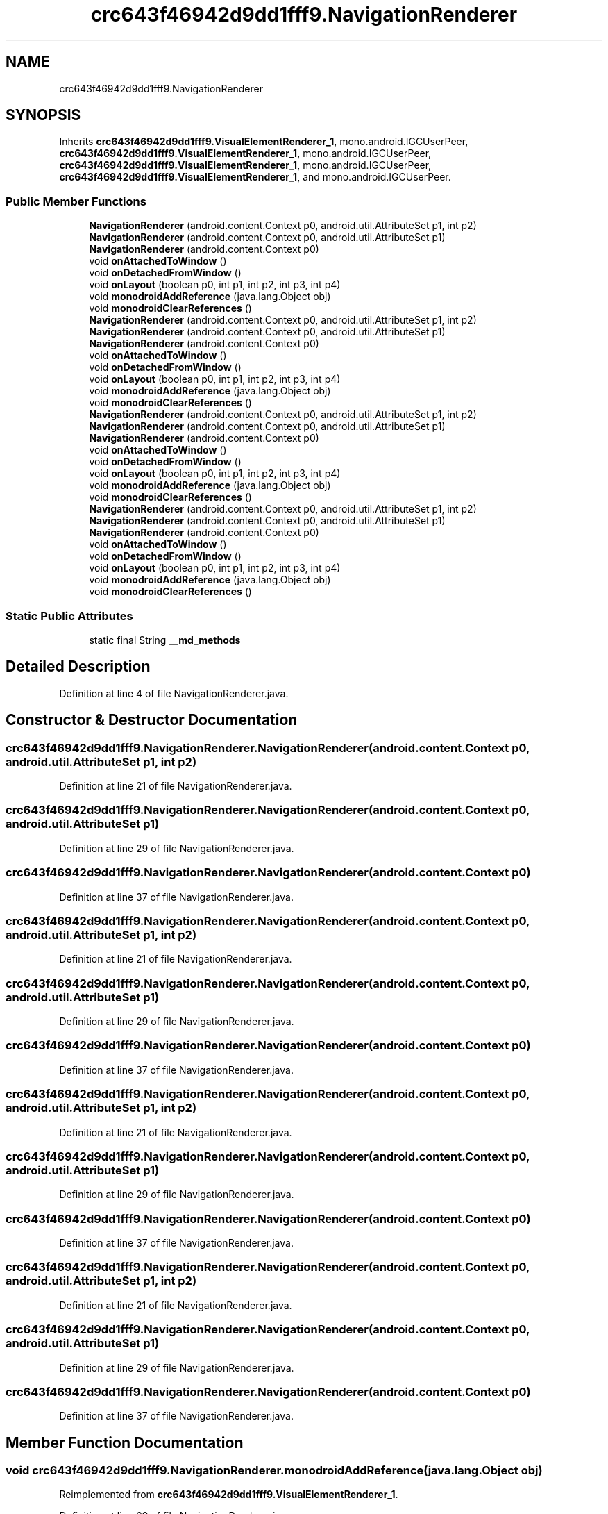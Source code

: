 .TH "crc643f46942d9dd1fff9.NavigationRenderer" 3 "Thu Apr 29 2021" "Version 1.0" "Green Quake" \" -*- nroff -*-
.ad l
.nh
.SH NAME
crc643f46942d9dd1fff9.NavigationRenderer
.SH SYNOPSIS
.br
.PP
.PP
Inherits \fBcrc643f46942d9dd1fff9\&.VisualElementRenderer_1\fP, mono\&.android\&.IGCUserPeer, \fBcrc643f46942d9dd1fff9\&.VisualElementRenderer_1\fP, mono\&.android\&.IGCUserPeer, \fBcrc643f46942d9dd1fff9\&.VisualElementRenderer_1\fP, mono\&.android\&.IGCUserPeer, \fBcrc643f46942d9dd1fff9\&.VisualElementRenderer_1\fP, and mono\&.android\&.IGCUserPeer\&.
.SS "Public Member Functions"

.in +1c
.ti -1c
.RI "\fBNavigationRenderer\fP (android\&.content\&.Context p0, android\&.util\&.AttributeSet p1, int p2)"
.br
.ti -1c
.RI "\fBNavigationRenderer\fP (android\&.content\&.Context p0, android\&.util\&.AttributeSet p1)"
.br
.ti -1c
.RI "\fBNavigationRenderer\fP (android\&.content\&.Context p0)"
.br
.ti -1c
.RI "void \fBonAttachedToWindow\fP ()"
.br
.ti -1c
.RI "void \fBonDetachedFromWindow\fP ()"
.br
.ti -1c
.RI "void \fBonLayout\fP (boolean p0, int p1, int p2, int p3, int p4)"
.br
.ti -1c
.RI "void \fBmonodroidAddReference\fP (java\&.lang\&.Object obj)"
.br
.ti -1c
.RI "void \fBmonodroidClearReferences\fP ()"
.br
.ti -1c
.RI "\fBNavigationRenderer\fP (android\&.content\&.Context p0, android\&.util\&.AttributeSet p1, int p2)"
.br
.ti -1c
.RI "\fBNavigationRenderer\fP (android\&.content\&.Context p0, android\&.util\&.AttributeSet p1)"
.br
.ti -1c
.RI "\fBNavigationRenderer\fP (android\&.content\&.Context p0)"
.br
.ti -1c
.RI "void \fBonAttachedToWindow\fP ()"
.br
.ti -1c
.RI "void \fBonDetachedFromWindow\fP ()"
.br
.ti -1c
.RI "void \fBonLayout\fP (boolean p0, int p1, int p2, int p3, int p4)"
.br
.ti -1c
.RI "void \fBmonodroidAddReference\fP (java\&.lang\&.Object obj)"
.br
.ti -1c
.RI "void \fBmonodroidClearReferences\fP ()"
.br
.ti -1c
.RI "\fBNavigationRenderer\fP (android\&.content\&.Context p0, android\&.util\&.AttributeSet p1, int p2)"
.br
.ti -1c
.RI "\fBNavigationRenderer\fP (android\&.content\&.Context p0, android\&.util\&.AttributeSet p1)"
.br
.ti -1c
.RI "\fBNavigationRenderer\fP (android\&.content\&.Context p0)"
.br
.ti -1c
.RI "void \fBonAttachedToWindow\fP ()"
.br
.ti -1c
.RI "void \fBonDetachedFromWindow\fP ()"
.br
.ti -1c
.RI "void \fBonLayout\fP (boolean p0, int p1, int p2, int p3, int p4)"
.br
.ti -1c
.RI "void \fBmonodroidAddReference\fP (java\&.lang\&.Object obj)"
.br
.ti -1c
.RI "void \fBmonodroidClearReferences\fP ()"
.br
.ti -1c
.RI "\fBNavigationRenderer\fP (android\&.content\&.Context p0, android\&.util\&.AttributeSet p1, int p2)"
.br
.ti -1c
.RI "\fBNavigationRenderer\fP (android\&.content\&.Context p0, android\&.util\&.AttributeSet p1)"
.br
.ti -1c
.RI "\fBNavigationRenderer\fP (android\&.content\&.Context p0)"
.br
.ti -1c
.RI "void \fBonAttachedToWindow\fP ()"
.br
.ti -1c
.RI "void \fBonDetachedFromWindow\fP ()"
.br
.ti -1c
.RI "void \fBonLayout\fP (boolean p0, int p1, int p2, int p3, int p4)"
.br
.ti -1c
.RI "void \fBmonodroidAddReference\fP (java\&.lang\&.Object obj)"
.br
.ti -1c
.RI "void \fBmonodroidClearReferences\fP ()"
.br
.in -1c
.SS "Static Public Attributes"

.in +1c
.ti -1c
.RI "static final String \fB__md_methods\fP"
.br
.in -1c
.SH "Detailed Description"
.PP 
Definition at line 4 of file NavigationRenderer\&.java\&.
.SH "Constructor & Destructor Documentation"
.PP 
.SS "crc643f46942d9dd1fff9\&.NavigationRenderer\&.NavigationRenderer (android\&.content\&.Context p0, android\&.util\&.AttributeSet p1, int p2)"

.PP
Definition at line 21 of file NavigationRenderer\&.java\&.
.SS "crc643f46942d9dd1fff9\&.NavigationRenderer\&.NavigationRenderer (android\&.content\&.Context p0, android\&.util\&.AttributeSet p1)"

.PP
Definition at line 29 of file NavigationRenderer\&.java\&.
.SS "crc643f46942d9dd1fff9\&.NavigationRenderer\&.NavigationRenderer (android\&.content\&.Context p0)"

.PP
Definition at line 37 of file NavigationRenderer\&.java\&.
.SS "crc643f46942d9dd1fff9\&.NavigationRenderer\&.NavigationRenderer (android\&.content\&.Context p0, android\&.util\&.AttributeSet p1, int p2)"

.PP
Definition at line 21 of file NavigationRenderer\&.java\&.
.SS "crc643f46942d9dd1fff9\&.NavigationRenderer\&.NavigationRenderer (android\&.content\&.Context p0, android\&.util\&.AttributeSet p1)"

.PP
Definition at line 29 of file NavigationRenderer\&.java\&.
.SS "crc643f46942d9dd1fff9\&.NavigationRenderer\&.NavigationRenderer (android\&.content\&.Context p0)"

.PP
Definition at line 37 of file NavigationRenderer\&.java\&.
.SS "crc643f46942d9dd1fff9\&.NavigationRenderer\&.NavigationRenderer (android\&.content\&.Context p0, android\&.util\&.AttributeSet p1, int p2)"

.PP
Definition at line 21 of file NavigationRenderer\&.java\&.
.SS "crc643f46942d9dd1fff9\&.NavigationRenderer\&.NavigationRenderer (android\&.content\&.Context p0, android\&.util\&.AttributeSet p1)"

.PP
Definition at line 29 of file NavigationRenderer\&.java\&.
.SS "crc643f46942d9dd1fff9\&.NavigationRenderer\&.NavigationRenderer (android\&.content\&.Context p0)"

.PP
Definition at line 37 of file NavigationRenderer\&.java\&.
.SS "crc643f46942d9dd1fff9\&.NavigationRenderer\&.NavigationRenderer (android\&.content\&.Context p0, android\&.util\&.AttributeSet p1, int p2)"

.PP
Definition at line 21 of file NavigationRenderer\&.java\&.
.SS "crc643f46942d9dd1fff9\&.NavigationRenderer\&.NavigationRenderer (android\&.content\&.Context p0, android\&.util\&.AttributeSet p1)"

.PP
Definition at line 29 of file NavigationRenderer\&.java\&.
.SS "crc643f46942d9dd1fff9\&.NavigationRenderer\&.NavigationRenderer (android\&.content\&.Context p0)"

.PP
Definition at line 37 of file NavigationRenderer\&.java\&.
.SH "Member Function Documentation"
.PP 
.SS "void crc643f46942d9dd1fff9\&.NavigationRenderer\&.monodroidAddReference (java\&.lang\&.Object obj)"

.PP
Reimplemented from \fBcrc643f46942d9dd1fff9\&.VisualElementRenderer_1\fP\&.
.PP
Definition at line 69 of file NavigationRenderer\&.java\&.
.SS "void crc643f46942d9dd1fff9\&.NavigationRenderer\&.monodroidAddReference (java\&.lang\&.Object obj)"

.PP
Reimplemented from \fBcrc643f46942d9dd1fff9\&.VisualElementRenderer_1\fP\&.
.PP
Definition at line 69 of file NavigationRenderer\&.java\&.
.SS "void crc643f46942d9dd1fff9\&.NavigationRenderer\&.monodroidAddReference (java\&.lang\&.Object obj)"

.PP
Reimplemented from \fBcrc643f46942d9dd1fff9\&.VisualElementRenderer_1\fP\&.
.PP
Definition at line 69 of file NavigationRenderer\&.java\&.
.SS "void crc643f46942d9dd1fff9\&.NavigationRenderer\&.monodroidAddReference (java\&.lang\&.Object obj)"

.PP
Reimplemented from \fBcrc643f46942d9dd1fff9\&.VisualElementRenderer_1\fP\&.
.PP
Definition at line 69 of file NavigationRenderer\&.java\&.
.SS "void crc643f46942d9dd1fff9\&.NavigationRenderer\&.monodroidClearReferences ()"

.PP
Reimplemented from \fBcrc643f46942d9dd1fff9\&.VisualElementRenderer_1\fP\&.
.PP
Definition at line 76 of file NavigationRenderer\&.java\&.
.SS "void crc643f46942d9dd1fff9\&.NavigationRenderer\&.monodroidClearReferences ()"

.PP
Reimplemented from \fBcrc643f46942d9dd1fff9\&.VisualElementRenderer_1\fP\&.
.PP
Definition at line 76 of file NavigationRenderer\&.java\&.
.SS "void crc643f46942d9dd1fff9\&.NavigationRenderer\&.monodroidClearReferences ()"

.PP
Reimplemented from \fBcrc643f46942d9dd1fff9\&.VisualElementRenderer_1\fP\&.
.PP
Definition at line 76 of file NavigationRenderer\&.java\&.
.SS "void crc643f46942d9dd1fff9\&.NavigationRenderer\&.monodroidClearReferences ()"

.PP
Reimplemented from \fBcrc643f46942d9dd1fff9\&.VisualElementRenderer_1\fP\&.
.PP
Definition at line 76 of file NavigationRenderer\&.java\&.
.SS "void crc643f46942d9dd1fff9\&.NavigationRenderer\&.onAttachedToWindow ()"

.PP
Definition at line 45 of file NavigationRenderer\&.java\&.
.SS "void crc643f46942d9dd1fff9\&.NavigationRenderer\&.onAttachedToWindow ()"

.PP
Definition at line 45 of file NavigationRenderer\&.java\&.
.SS "void crc643f46942d9dd1fff9\&.NavigationRenderer\&.onAttachedToWindow ()"

.PP
Definition at line 45 of file NavigationRenderer\&.java\&.
.SS "void crc643f46942d9dd1fff9\&.NavigationRenderer\&.onAttachedToWindow ()"

.PP
Definition at line 45 of file NavigationRenderer\&.java\&.
.SS "void crc643f46942d9dd1fff9\&.NavigationRenderer\&.onDetachedFromWindow ()"

.PP
Definition at line 53 of file NavigationRenderer\&.java\&.
.SS "void crc643f46942d9dd1fff9\&.NavigationRenderer\&.onDetachedFromWindow ()"

.PP
Definition at line 53 of file NavigationRenderer\&.java\&.
.SS "void crc643f46942d9dd1fff9\&.NavigationRenderer\&.onDetachedFromWindow ()"

.PP
Definition at line 53 of file NavigationRenderer\&.java\&.
.SS "void crc643f46942d9dd1fff9\&.NavigationRenderer\&.onDetachedFromWindow ()"

.PP
Definition at line 53 of file NavigationRenderer\&.java\&.
.SS "void crc643f46942d9dd1fff9\&.NavigationRenderer\&.onLayout (boolean p0, int p1, int p2, int p3, int p4)"

.PP
Reimplemented from \fBcrc643f46942d9dd1fff9\&.VisualElementRenderer_1\fP\&.
.PP
Definition at line 61 of file NavigationRenderer\&.java\&.
.SS "void crc643f46942d9dd1fff9\&.NavigationRenderer\&.onLayout (boolean p0, int p1, int p2, int p3, int p4)"

.PP
Reimplemented from \fBcrc643f46942d9dd1fff9\&.VisualElementRenderer_1\fP\&.
.PP
Definition at line 61 of file NavigationRenderer\&.java\&.
.SS "void crc643f46942d9dd1fff9\&.NavigationRenderer\&.onLayout (boolean p0, int p1, int p2, int p3, int p4)"

.PP
Reimplemented from \fBcrc643f46942d9dd1fff9\&.VisualElementRenderer_1\fP\&.
.PP
Definition at line 61 of file NavigationRenderer\&.java\&.
.SS "void crc643f46942d9dd1fff9\&.NavigationRenderer\&.onLayout (boolean p0, int p1, int p2, int p3, int p4)"

.PP
Reimplemented from \fBcrc643f46942d9dd1fff9\&.VisualElementRenderer_1\fP\&.
.PP
Definition at line 61 of file NavigationRenderer\&.java\&.
.SH "Member Data Documentation"
.PP 
.SS "static final String crc643f46942d9dd1fff9\&.NavigationRenderer\&.__md_methods\fC [static]\fP"
@hide 
.PP
Definition at line 10 of file NavigationRenderer\&.java\&.

.SH "Author"
.PP 
Generated automatically by Doxygen for Green Quake from the source code\&.
